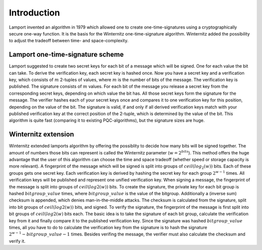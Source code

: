 Introduction
------------
Lamport invented an algorithm in 1979 which allowed one to create one-time-signatures
using a cryptographically secure one-way function. It is the basis for the Winternitz
one-time-signature algorithm. Winternitz added the possibility to adjust the tradeoff
between time- and space-complexity.

Lamport one-time-signature scheme
~~~~~~~~~~~~~~~~~~~~~~~~~~~~~~~~~
Lamport suggested to create two secret keys for each bit of a message which will
be signed. One for each value the bit can take. To derive the verification key,
each secret key is hashed once. Now you have a secret key and a verification key,
which consists of :math:`m` 2-tuples of values, where :math:`m` is the number
of bits of the message. The verification key is published.
The signature consists of :math:`m` values. For each bit of the message you release a secret key from
the corresponding secret keys, depending on which value the bit has. All those secret
keys form the signature for the message. The verifier hashes each of your secret keys
once and compares it to one verification key for this position, depending on the value
of the bit. The signature is valid, if and only if all derived verification keys match with
your published verification key at the correct position of the 2-tuple, which is determined by the value
of the bit. This algorithm is quite fast
(comparing it to existing PQC-algorithms), but the signature sizes are huge.

Winternitz extension
~~~~~~~~~~~~~~~~~~~~
Winternitz extended lamports algorithm by offering the possiblity to decide
how many bits will be signed together. The amount of numbers those bits can
represent is called the Winternitz parameter (:math:`w = 2^{bits}`). This method offers the huge
advantage that the user of this algorithm can choose the time and space tradeoff
(whether speed or storage capacity is more relevant). A fingerprint of the message which
will be signed is split into groups of :math:`ceil(log_2(w))` bits. Each of these groups gets one secret key.
Each verification key is derived by hashing the secret key for each group :math:`2^{w-1}` times. All verification
keys will be published and represent one unified verification key. When signing a message, the
fingerprint of the message is split into groups of :math:`ceil(log2(w))` bits. To create the signature, the
private key for each bit group is hashed :math:`bitgroup\_value` times, where :math:`bitgroup\_value` is the value
of the bitgroup. Additionally a (inverse sum) checksum is appended, which denies man-in-the-middle
attacks. The checksum is calculated from the signature, split into bit groups of :math:`ceil(log2(w))` bits, and
signed. To verify the signature, the fingerprint of the message is first split into bit groups of :math:`ceil(log2(w)`
bits each. The basic idea is to take the signature of each bit group, calculate the verification key
from it and finally compare it to the published verification key. Since the signature was hashed
:math:`bitgroup\_value` times, all you have to do to calculate the verification key from the signature
is to hash the signature :math:`2^{w-1} - bitgroup\_value - 1` times. Besides verifing the message, the verifier
must also calculate the checksum and verify it.
